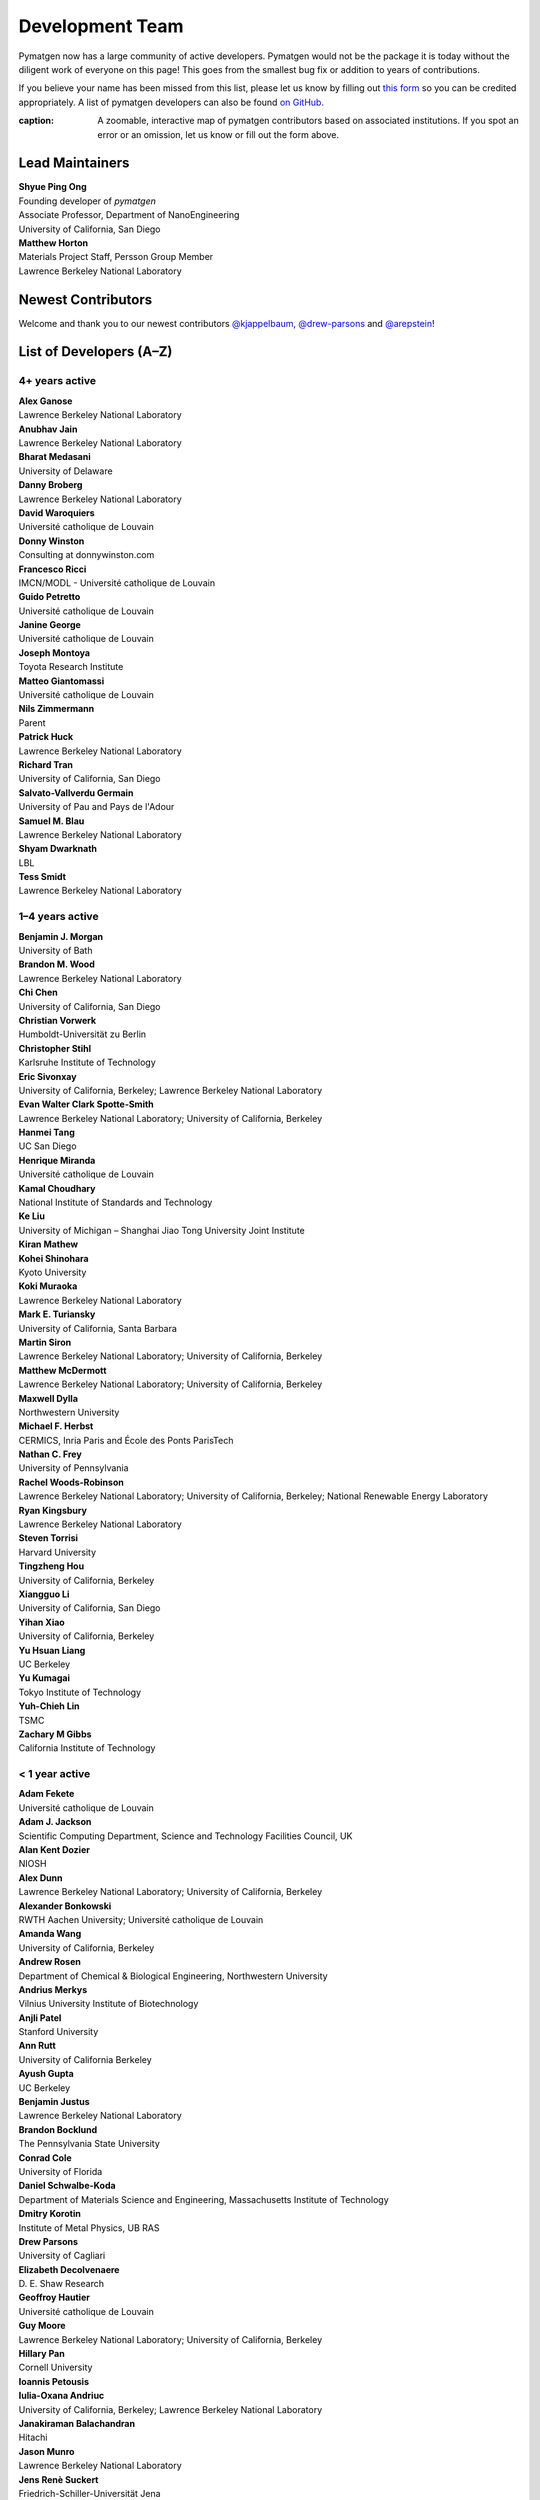 ================
Development Team
================

Pymatgen now has a large community of active developers.
Pymatgen would not be the package it is today without the diligent work
of everyone on this page! This goes from the smallest bug fix or addition
to years of contributions.

If you believe your name has been missed from this list, please let us know
by filling out `this form`_ so you can be credited appropriately.
A list of pymatgen developers can also be found `on GitHub`_.

.. _this form: https://forms.gle/JnisFb38QDR8QTFTA
.. _on GitHub: https://github.com/materialsproject/pymatgen/graphs/contributors

.. raw:: html
   :file: _static/team-map.html

:caption: A zoomable, interactive map of pymatgen contributors based on associated institutions. If you spot an error or an omission, let us know or fill out the form above.

Lead Maintainers
================

| **Shyue Ping Ong** |shyuep| |0000-0001-7777-8871|
| Founding developer of *pymatgen*
| Associate Professor, Department of NanoEngineering
| University of California, San Diego

.. |shyuep| image:: https://cdnjs.cloudflare.com/ajax/libs/octicons/8.5.0/svg/mark-github.svg
   :target: https://github.com/shyuep
   :width: 16
   :height: 16
   :alt: GitHub commits from shyuep

.. |0000-0001-5726-2587| image:: _static/orcid.svg
   :target: https://orcid.org/0000-0001-5726-2587
   :width: 16
   :height: 16
   :alt: ORCID profile for 0000-0001-5726-2587

| **Matthew Horton** |mkhorton| |0000-0001-7777-8871|
| Materials Project Staff, Persson Group Member
| Lawrence Berkeley National Laboratory

.. |mkhorton| image:: https://cdnjs.cloudflare.com/ajax/libs/octicons/8.5.0/svg/mark-github.svg
   :target: https://github.com/mkhorton
   :width: 16
   :height: 16
   :alt: GitHub commits from mkhorton

.. |0000-0001-7777-8871| image:: _static/orcid.svg
   :target: https://orcid.org/0000-0001-7777-8871
   :width: 16
   :height: 16
   :alt: ORCID profile for 0000-0001-7777-8871

Newest Contributors
===================

Welcome and thank you to our newest contributors `@kjappelbaum`_, `@drew-parsons`_ and `@arepstein`_!

.. _@kjappelbaum: https://github.com/kjappelbaum
.. _@drew-parsons: https://github.com/drew-parsons
.. _@arepstein: https://github.com/arepstein


List of Developers (A–Z)
========================

4+ years active
---------------

| **Alex Ganose** |utf| |0000-0002-4486-3321|
| Lawrence Berkeley National Laboratory
.. |utf| image:: https://cdnjs.cloudflare.com/ajax/libs/octicons/8.5.0/svg/mark-github.svg
   :target: https://github.com/materialsproject/pymatgen/pulls?q=is:pr+author:utf
   :width: 16
   :height: 16
   :alt: GitHub profile for utf
.. |0000-0002-4486-3321| image:: _static/orcid.svg
   :target: https://orcid.org/0000-0002-4486-3321
   :width: 16
   :height: 16
   :alt: ORCID profile for 0000-0002-4486-3321

| **Anubhav Jain** |computron| |0000-0001-5893-9967|
| Lawrence Berkeley National Laboratory
.. |computron| image:: https://cdnjs.cloudflare.com/ajax/libs/octicons/8.5.0/svg/mark-github.svg
   :target: https://github.com/materialsproject/pymatgen/pulls?q=is:pr+author:computron
   :width: 16
   :height: 16
   :alt: GitHub profile for computron
.. |0000-0001-5893-9967| image:: _static/orcid.svg
   :target: https://orcid.org/0000-0001-5893-9967
   :width: 16
   :height: 16
   :alt: ORCID profile for 0000-0001-5893-9967

| **Bharat Medasani** |mbkumar| |0000-0002-2073-4162|
| University of Delaware
.. |mbkumar| image:: https://cdnjs.cloudflare.com/ajax/libs/octicons/8.5.0/svg/mark-github.svg
   :target: https://github.com/materialsproject/pymatgen/pulls?q=is:pr+author:mbkumar
   :width: 16
   :height: 16
   :alt: GitHub profile for mbkumar
.. |0000-0002-2073-4162| image:: _static/orcid.svg
   :target: https://orcid.org/0000-0002-2073-4162
   :width: 16
   :height: 16
   :alt: ORCID profile for 0000-0002-2073-4162

| **Danny Broberg** |dbroberg|
| Lawrence Berkeley National Laboratory
.. |dbroberg| image:: https://cdnjs.cloudflare.com/ajax/libs/octicons/8.5.0/svg/mark-github.svg
   :target: https://github.com/materialsproject/pymatgen/pulls?q=is:pr+author:dbroberg
   :width: 16
   :height: 16
   :alt: GitHub profile for dbroberg

| **David Waroquiers** |davidwaroquiers|
| Université catholique de Louvain
.. |davidwaroquiers| image:: https://cdnjs.cloudflare.com/ajax/libs/octicons/8.5.0/svg/mark-github.svg
   :target: https://github.com/materialsproject/pymatgen/pulls?q=is:pr+author:davidwaroquiers
   :width: 16
   :height: 16
   :alt: GitHub profile for davidwaroquiers

| **Donny Winston** |dwinston| |0000-0002-8424-0604|
| Consulting at donnywinston.com
.. |dwinston| image:: https://cdnjs.cloudflare.com/ajax/libs/octicons/8.5.0/svg/mark-github.svg
   :target: https://github.com/materialsproject/pymatgen/pulls?q=is:pr+author:dwinston
   :width: 16
   :height: 16
   :alt: GitHub profile for dwinston
.. |0000-0002-8424-0604| image:: _static/orcid.svg
   :target: https://orcid.org/0000-0002-8424-0604
   :width: 16
   :height: 16
   :alt: ORCID profile for 0000-0002-8424-0604

| **Francesco Ricci** |fraricci| |0000-0002-2677-7227|
| IMCN/MODL - Université catholique de Louvain
.. |fraricci| image:: https://cdnjs.cloudflare.com/ajax/libs/octicons/8.5.0/svg/mark-github.svg
   :target: https://github.com/materialsproject/pymatgen/pulls?q=is:pr+author:fraricci
   :width: 16
   :height: 16
   :alt: GitHub profile for fraricci
.. |0000-0002-2677-7227| image:: _static/orcid.svg
   :target: https://orcid.org/0000-0002-2677-7227
   :width: 16
   :height: 16
   :alt: ORCID profile for 0000-0002-2677-7227

| **Guido Petretto** |gpetretto|
| Université catholique de Louvain
.. |gpetretto| image:: https://cdnjs.cloudflare.com/ajax/libs/octicons/8.5.0/svg/mark-github.svg
   :target: https://github.com/materialsproject/pymatgen/pulls?q=is:pr+author:gpetretto
   :width: 16
   :height: 16
   :alt: GitHub profile for gpetretto

| **Janine George** |JaGeo| |0000-0001-8907-0336|
| Université catholique de Louvain
.. |JaGeo| image:: https://cdnjs.cloudflare.com/ajax/libs/octicons/8.5.0/svg/mark-github.svg
   :target: https://github.com/materialsproject/pymatgen/pulls?q=is:pr+author:JaGeo
   :width: 16
   :height: 16
   :alt: GitHub profile for JaGeo
.. |0000-0001-8907-0336| image:: _static/orcid.svg
   :target: https://orcid.org/0000-0001-8907-0336
   :width: 16
   :height: 16
   :alt: ORCID profile for 0000-0001-8907-0336

| **Joseph Montoya** |montoyjh| |0000-0001-5760-2860|
| Toyota Research Institute
.. |montoyjh| image:: https://cdnjs.cloudflare.com/ajax/libs/octicons/8.5.0/svg/mark-github.svg
   :target: https://github.com/materialsproject/pymatgen/pulls?q=is:pr+author:montoyjh
   :width: 16
   :height: 16
   :alt: GitHub profile for montoyjh
.. |0000-0001-5760-2860| image:: _static/orcid.svg
   :target: https://orcid.org/0000-0001-5760-2860
   :width: 16
   :height: 16
   :alt: ORCID profile for 0000-0001-5760-2860

| **Matteo Giantomassi** |gmatteo|
| Université catholique de Louvain
.. |gmatteo| image:: https://cdnjs.cloudflare.com/ajax/libs/octicons/8.5.0/svg/mark-github.svg
   :target: https://github.com/materialsproject/pymatgen/pulls?q=is:pr+author:gmatteo
   :width: 16
   :height: 16
   :alt: GitHub profile for gmatteo

| **Nils Zimmermann** |nisse3000| |0000-0003-1063-5926|
| Parent
.. |nisse3000| image:: https://cdnjs.cloudflare.com/ajax/libs/octicons/8.5.0/svg/mark-github.svg
   :target: https://github.com/materialsproject/pymatgen/pulls?q=is:pr+author:nisse3000
   :width: 16
   :height: 16
   :alt: GitHub profile for nisse3000
.. |0000-0003-1063-5926| image:: _static/orcid.svg
   :target: https://orcid.org/0000-0003-1063-5926
   :width: 16
   :height: 16
   :alt: ORCID profile for 0000-0003-1063-5926

| **Patrick Huck** |tschaume|
| Lawrence Berkeley National Laboratory
.. |tschaume| image:: https://cdnjs.cloudflare.com/ajax/libs/octicons/8.5.0/svg/mark-github.svg
   :target: https://github.com/materialsproject/pymatgen/pulls?q=is:pr+author:tschaume
   :width: 16
   :height: 16
   :alt: GitHub profile for tschaume

| **Richard Tran** |richardtran415|
| University of California, San Diego
.. |richardtran415| image:: https://cdnjs.cloudflare.com/ajax/libs/octicons/8.5.0/svg/mark-github.svg
   :target: https://github.com/materialsproject/pymatgen/pulls?q=is:pr+author:richardtran415
   :width: 16
   :height: 16
   :alt: GitHub profile for richardtran415

| **Salvato-Vallverdu Germain** |gVallverdu| |0000-0003-1116-8776|
| University of Pau and Pays de l'Adour
.. |gVallverdu| image:: https://cdnjs.cloudflare.com/ajax/libs/octicons/8.5.0/svg/mark-github.svg
   :target: https://github.com/materialsproject/pymatgen/pulls?q=is:pr+author:gVallverdu
   :width: 16
   :height: 16
   :alt: GitHub profile for gVallverdu
.. |0000-0003-1116-8776| image:: _static/orcid.svg
   :target: https://orcid.org/0000-0003-1116-8776
   :width: 16
   :height: 16
   :alt: ORCID profile for 0000-0003-1116-8776

| **Samuel M. Blau** |samblau| |0000-0003-3132-3032|
| Lawrence Berkeley National Laboratory
.. |samblau| image:: https://cdnjs.cloudflare.com/ajax/libs/octicons/8.5.0/svg/mark-github.svg
   :target: https://github.com/materialsproject/pymatgen/pulls?q=is:pr+author:samblau
   :width: 16
   :height: 16
   :alt: GitHub profile for samblau
.. |0000-0003-3132-3032| image:: _static/orcid.svg
   :target: https://orcid.org/0000-0003-3132-3032
   :width: 16
   :height: 16
   :alt: ORCID profile for 0000-0003-3132-3032

| **Shyam Dwarknath** |shyamd| |0000-0003-0289-2607|
| LBL
.. |shyamd| image:: https://cdnjs.cloudflare.com/ajax/libs/octicons/8.5.0/svg/mark-github.svg
   :target: https://github.com/materialsproject/pymatgen/pulls?q=is:pr+author:shyamd
   :width: 16
   :height: 16
   :alt: GitHub profile for shyamd
.. |0000-0003-0289-2607| image:: _static/orcid.svg
   :target: https://orcid.org/0000-0003-0289-2607
   :width: 16
   :height: 16
   :alt: ORCID profile for 0000-0003-0289-2607

| **Tess Smidt** |blondegeek| |0000-0001-5581-5344|
| Lawrence Berkeley National Laboratory
.. |blondegeek| image:: https://cdnjs.cloudflare.com/ajax/libs/octicons/8.5.0/svg/mark-github.svg
   :target: https://github.com/materialsproject/pymatgen/pulls?q=is:pr+author:blondegeek
   :width: 16
   :height: 16
   :alt: GitHub profile for blondegeek
.. |0000-0001-5581-5344| image:: _static/orcid.svg
   :target: https://orcid.org/0000-0001-5581-5344
   :width: 16
   :height: 16
   :alt: ORCID profile for 0000-0001-5581-5344



1–4 years active
----------------

| **Benjamin J. Morgan** |bjmorgan| |0000-0002-3056-8233|
| University of Bath
.. |bjmorgan| image:: https://cdnjs.cloudflare.com/ajax/libs/octicons/8.5.0/svg/mark-github.svg
   :target: https://github.com/materialsproject/pymatgen/pulls?q=is:pr+author:bjmorgan
   :width: 16
   :height: 16
   :alt: GitHub profile for bjmorgan
.. |0000-0002-3056-8233| image:: _static/orcid.svg
   :target: https://orcid.org/0000-0002-3056-8233
   :width: 16
   :height: 16
   :alt: ORCID profile for 0000-0002-3056-8233

| **Brandon M. Wood** |wood-b| |0000-0002-7251-337X|
| Lawrence Berkeley National Laboratory
.. |wood-b| image:: https://cdnjs.cloudflare.com/ajax/libs/octicons/8.5.0/svg/mark-github.svg
   :target: https://github.com/materialsproject/pymatgen/pulls?q=is:pr+author:wood-b
   :width: 16
   :height: 16
   :alt: GitHub profile for wood-b
.. |0000-0002-7251-337X| image:: _static/orcid.svg
   :target: https://orcid.org/0000-0002-7251-337X
   :width: 16
   :height: 16
   :alt: ORCID profile for 0000-0002-7251-337X

| **Chi Chen** |chc273|
| University of California, San Diego
.. |chc273| image:: https://cdnjs.cloudflare.com/ajax/libs/octicons/8.5.0/svg/mark-github.svg
   :target: https://github.com/materialsproject/pymatgen/pulls?q=is:pr+author:chc273
   :width: 16
   :height: 16
   :alt: GitHub profile for chc273

| **Christian Vorwerk** |vorwerkc| |0000-0002-2516-9553|
| Humboldt-Universität zu Berlin
.. |vorwerkc| image:: https://cdnjs.cloudflare.com/ajax/libs/octicons/8.5.0/svg/mark-github.svg
   :target: https://github.com/materialsproject/pymatgen/pulls?q=is:pr+author:vorwerkc
   :width: 16
   :height: 16
   :alt: GitHub profile for vorwerkc
.. |0000-0002-2516-9553| image:: _static/orcid.svg
   :target: https://orcid.org/0000-0002-2516-9553
   :width: 16
   :height: 16
   :alt: ORCID profile for 0000-0002-2516-9553

| **Christopher Stihl** |stichri|
| Karlsruhe Institute of Technology
.. |stichri| image:: https://cdnjs.cloudflare.com/ajax/libs/octicons/8.5.0/svg/mark-github.svg
   :target: https://github.com/materialsproject/pymatgen/pulls?q=is:pr+author:stichri
   :width: 16
   :height: 16
   :alt: GitHub profile for stichri

| **Eric Sivonxay** |sivonxay|
| University of California, Berkeley; Lawrence Berkeley National Laboratory
.. |sivonxay| image:: https://cdnjs.cloudflare.com/ajax/libs/octicons/8.5.0/svg/mark-github.svg
   :target: https://github.com/materialsproject/pymatgen/pulls?q=is:pr+author:sivonxay
   :width: 16
   :height: 16
   :alt: GitHub profile for sivonxay

| **Evan Walter Clark Spotte-Smith** |espottesmith| |0000-0003-1554-197X|
| Lawrence Berkeley National Laboratory; University of California, Berkeley
.. |espottesmith| image:: https://cdnjs.cloudflare.com/ajax/libs/octicons/8.5.0/svg/mark-github.svg
   :target: https://github.com/materialsproject/pymatgen/pulls?q=is:pr+author:espottesmith
   :width: 16
   :height: 16
   :alt: GitHub profile for espottesmith
.. |0000-0003-1554-197X| image:: _static/orcid.svg
   :target: https://orcid.org/0000-0003-1554-197X
   :width: 16
   :height: 16
   :alt: ORCID profile for 0000-0003-1554-197X

| **Hanmei Tang** |HanmeiTang| |0000-0003-2659-7768|
| UC San Diego
.. |HanmeiTang| image:: https://cdnjs.cloudflare.com/ajax/libs/octicons/8.5.0/svg/mark-github.svg
   :target: https://github.com/materialsproject/pymatgen/pulls?q=is:pr+author:HanmeiTang
   :width: 16
   :height: 16
   :alt: GitHub profile for HanmeiTang
.. |0000-0003-2659-7768| image:: _static/orcid.svg
   :target: https://orcid.org/0000-0003-2659-7768
   :width: 16
   :height: 16
   :alt: ORCID profile for 0000-0003-2659-7768

| **Henrique Miranda** |henriquemiranda| |0000-0002-2843-0876|
| Université catholique de Louvain
.. |henriquemiranda| image:: https://cdnjs.cloudflare.com/ajax/libs/octicons/8.5.0/svg/mark-github.svg
   :target: https://github.com/materialsproject/pymatgen/pulls?q=is:pr+author:henriquemiranda
   :width: 16
   :height: 16
   :alt: GitHub profile for henriquemiranda
.. |0000-0002-2843-0876| image:: _static/orcid.svg
   :target: https://orcid.org/0000-0002-2843-0876
   :width: 16
   :height: 16
   :alt: ORCID profile for 0000-0002-2843-0876

| **Kamal Choudhary** |knc6| |0000-0001-9737-8074|
| National Institute of Standards and Technology
.. |knc6| image:: https://cdnjs.cloudflare.com/ajax/libs/octicons/8.5.0/svg/mark-github.svg
   :target: https://github.com/materialsproject/pymatgen/pulls?q=is:pr+author:knc6
   :width: 16
   :height: 16
   :alt: GitHub profile for knc6
.. |0000-0001-9737-8074| image:: _static/orcid.svg
   :target: https://orcid.org/0000-0001-9737-8074
   :width: 16
   :height: 16
   :alt: ORCID profile for 0000-0001-9737-8074

| **Ke Liu** |specter119| |0000-0003-3604-1026|
| University of Michigan – Shanghai Jiao Tong University Joint Institute
.. |specter119| image:: https://cdnjs.cloudflare.com/ajax/libs/octicons/8.5.0/svg/mark-github.svg
   :target: https://github.com/materialsproject/pymatgen/pulls?q=is:pr+author:specter119
   :width: 16
   :height: 16
   :alt: GitHub profile for specter119
.. |0000-0003-3604-1026| image:: _static/orcid.svg
   :target: https://orcid.org/0000-0003-3604-1026
   :width: 16
   :height: 16
   :alt: ORCID profile for 0000-0003-3604-1026

| **Kiran Mathew** |matk86|
.. |matk86| image:: https://cdnjs.cloudflare.com/ajax/libs/octicons/8.5.0/svg/mark-github.svg
   :target: https://github.com/materialsproject/pymatgen/pulls?q=is:pr+author:matk86
   :width: 16
   :height: 16
   :alt: GitHub profile for matk86

| **Kohei Shinohara** |lan496|
| Kyoto University
.. |lan496| image:: https://cdnjs.cloudflare.com/ajax/libs/octicons/8.5.0/svg/mark-github.svg
   :target: https://github.com/materialsproject/pymatgen/pulls?q=is:pr+author:lan496
   :width: 16
   :height: 16
   :alt: GitHub profile for lan496

| **Koki Muraoka** |kmu| |0000-0003-1830-7978|
| Lawrence Berkeley National Laboratory
.. |kmu| image:: https://cdnjs.cloudflare.com/ajax/libs/octicons/8.5.0/svg/mark-github.svg
   :target: https://github.com/materialsproject/pymatgen/pulls?q=is:pr+author:kmu
   :width: 16
   :height: 16
   :alt: GitHub profile for kmu
.. |0000-0003-1830-7978| image:: _static/orcid.svg
   :target: https://orcid.org/0000-0003-1830-7978
   :width: 16
   :height: 16
   :alt: ORCID profile for 0000-0003-1830-7978

| **Mark E. Turiansky** |mturiansky| |0000-0002-9154-3582|
| University of California, Santa Barbara
.. |mturiansky| image:: https://cdnjs.cloudflare.com/ajax/libs/octicons/8.5.0/svg/mark-github.svg
   :target: https://github.com/materialsproject/pymatgen/pulls?q=is:pr+author:mturiansky
   :width: 16
   :height: 16
   :alt: GitHub profile for mturiansky
.. |0000-0002-9154-3582| image:: _static/orcid.svg
   :target: https://orcid.org/0000-0002-9154-3582
   :width: 16
   :height: 16
   :alt: ORCID profile for 0000-0002-9154-3582

| **Martin Siron** |mhsiron| |0000-0002-4562-7814|
| Lawrence Berkeley National Laboratory; University of California, Berkeley
.. |mhsiron| image:: https://cdnjs.cloudflare.com/ajax/libs/octicons/8.5.0/svg/mark-github.svg
   :target: https://github.com/materialsproject/pymatgen/pulls?q=is:pr+author:mhsiron
   :width: 16
   :height: 16
   :alt: GitHub profile for mhsiron
.. |0000-0002-4562-7814| image:: _static/orcid.svg
   :target: https://orcid.org/0000-0002-4562-7814
   :width: 16
   :height: 16
   :alt: ORCID profile for 0000-0002-4562-7814

| **Matthew McDermott** |mattmcdermott|
| Lawrence Berkeley National Laboratory; University of California, Berkeley
.. |mattmcdermott| image:: https://cdnjs.cloudflare.com/ajax/libs/octicons/8.5.0/svg/mark-github.svg
   :target: https://github.com/materialsproject/pymatgen/pulls?q=is:pr+author:mattmcdermott
   :width: 16
   :height: 16
   :alt: GitHub profile for mattmcdermott

| **Maxwell Dylla** |dyllamt|
| Northwestern University
.. |dyllamt| image:: https://cdnjs.cloudflare.com/ajax/libs/octicons/8.5.0/svg/mark-github.svg
   :target: https://github.com/materialsproject/pymatgen/pulls?q=is:pr+author:dyllamt
   :width: 16
   :height: 16
   :alt: GitHub profile for dyllamt

| **Michael F. Herbst** |mfherbst| |0000-0003-0378-7921|
| CERMICS, Inria Paris and École des Ponts ParisTech
.. |mfherbst| image:: https://cdnjs.cloudflare.com/ajax/libs/octicons/8.5.0/svg/mark-github.svg
   :target: https://github.com/materialsproject/pymatgen/pulls?q=is:pr+author:mfherbst
   :width: 16
   :height: 16
   :alt: GitHub profile for mfherbst
.. |0000-0003-0378-7921| image:: _static/orcid.svg
   :target: https://orcid.org/0000-0003-0378-7921
   :width: 16
   :height: 16
   :alt: ORCID profile for 0000-0003-0378-7921

| **Nathan C. Frey** |ncfrey| |0000-0001-5291-6131|
| University of Pennsylvania
.. |ncfrey| image:: https://cdnjs.cloudflare.com/ajax/libs/octicons/8.5.0/svg/mark-github.svg
   :target: https://github.com/materialsproject/pymatgen/pulls?q=is:pr+author:ncfrey
   :width: 16
   :height: 16
   :alt: GitHub profile for ncfrey
.. |0000-0001-5291-6131| image:: _static/orcid.svg
   :target: https://orcid.org/0000-0001-5291-6131
   :width: 16
   :height: 16
   :alt: ORCID profile for 0000-0001-5291-6131

| **Rachel Woods-Robinson** |rwoodsrobinson| |0000-0001-5009-9510|
| Lawrence Berkeley National Laboratory; University of California, Berkeley; National Renewable Energy Laboratory
.. |rwoodsrobinson| image:: https://cdnjs.cloudflare.com/ajax/libs/octicons/8.5.0/svg/mark-github.svg
   :target: https://github.com/materialsproject/pymatgen/pulls?q=is:pr+author:rwoodsrobinson
   :width: 16
   :height: 16
   :alt: GitHub profile for rwoodsrobinson
.. |0000-0001-5009-9510| image:: _static/orcid.svg
   :target: https://orcid.org/0000-0001-5009-9510
   :width: 16
   :height: 16
   :alt: ORCID profile for 0000-0001-5009-9510

| **Ryan Kingsbury** |rkingsbury| |0000-0002-7168-3967|
| Lawrence Berkeley National Laboratory
.. |rkingsbury| image:: https://cdnjs.cloudflare.com/ajax/libs/octicons/8.5.0/svg/mark-github.svg
   :target: https://github.com/materialsproject/pymatgen/pulls?q=is:pr+author:rkingsbury
   :width: 16
   :height: 16
   :alt: GitHub profile for rkingsbury
.. |0000-0002-7168-3967| image:: _static/orcid.svg
   :target: https://orcid.org/0000-0002-7168-3967
   :width: 16
   :height: 16
   :alt: ORCID profile for 0000-0002-7168-3967

| **Steven Torrisi** |stevetorr| |0000-0002-4283-8077|
| Harvard University
.. |stevetorr| image:: https://cdnjs.cloudflare.com/ajax/libs/octicons/8.5.0/svg/mark-github.svg
   :target: https://github.com/materialsproject/pymatgen/pulls?q=is:pr+author:stevetorr
   :width: 16
   :height: 16
   :alt: GitHub profile for stevetorr
.. |0000-0002-4283-8077| image:: _static/orcid.svg
   :target: https://orcid.org/0000-0002-4283-8077
   :width: 16
   :height: 16
   :alt: ORCID profile for 0000-0002-4283-8077

| **Tingzheng Hou** |htz1992213| |0000-0002-7163-2561|
| University of California, Berkeley
.. |htz1992213| image:: https://cdnjs.cloudflare.com/ajax/libs/octicons/8.5.0/svg/mark-github.svg
   :target: https://github.com/materialsproject/pymatgen/pulls?q=is:pr+author:htz1992213
   :width: 16
   :height: 16
   :alt: GitHub profile for htz1992213
.. |0000-0002-7163-2561| image:: _static/orcid.svg
   :target: https://orcid.org/0000-0002-7163-2561
   :width: 16
   :height: 16
   :alt: ORCID profile for 0000-0002-7163-2561

| **Xiangguo Li** |ucsdlxg| |0000-0002-2062-3809|
| University of California, San Diego
.. |ucsdlxg| image:: https://cdnjs.cloudflare.com/ajax/libs/octicons/8.5.0/svg/mark-github.svg
   :target: https://github.com/materialsproject/pymatgen/pulls?q=is:pr+author:ucsdlxg
   :width: 16
   :height: 16
   :alt: GitHub profile for ucsdlxg
.. |0000-0002-2062-3809| image:: _static/orcid.svg
   :target: https://orcid.org/0000-0002-2062-3809
   :width: 16
   :height: 16
   :alt: ORCID profile for 0000-0002-2062-3809

| **Yihan Xiao** |yihanxiao92| |0000-0002-4409-6898|
| University of California, Berkeley
.. |yihanxiao92| image:: https://cdnjs.cloudflare.com/ajax/libs/octicons/8.5.0/svg/mark-github.svg
   :target: https://github.com/materialsproject/pymatgen/pulls?q=is:pr+author:yihanxiao92
   :width: 16
   :height: 16
   :alt: GitHub profile for yihanxiao92
.. |0000-0002-4409-6898| image:: _static/orcid.svg
   :target: https://orcid.org/0000-0002-4409-6898
   :width: 16
   :height: 16
   :alt: ORCID profile for 0000-0002-4409-6898

| **Yu Hsuan Liang** |welltemperedpaprika|
| UC Berkeley
.. |welltemperedpaprika| image:: https://cdnjs.cloudflare.com/ajax/libs/octicons/8.5.0/svg/mark-github.svg
   :target: https://github.com/materialsproject/pymatgen/pulls?q=is:pr+author:welltemperedpaprika
   :width: 16
   :height: 16
   :alt: GitHub profile for welltemperedpaprika

| **Yu Kumagai** |yuuukuma| |0000-0003-0489-8148|
| Tokyo Institute of Technology
.. |yuuukuma| image:: https://cdnjs.cloudflare.com/ajax/libs/octicons/8.5.0/svg/mark-github.svg
   :target: https://github.com/materialsproject/pymatgen/pulls?q=is:pr+author:yuuukuma
   :width: 16
   :height: 16
   :alt: GitHub profile for yuuukuma
.. |0000-0003-0489-8148| image:: _static/orcid.svg
   :target: https://orcid.org/0000-0003-0489-8148
   :width: 16
   :height: 16
   :alt: ORCID profile for 0000-0003-0489-8148

| **Yuh-Chieh Lin** |random-var-x|
| TSMC
.. |random-var-x| image:: https://cdnjs.cloudflare.com/ajax/libs/octicons/8.5.0/svg/mark-github.svg
   :target: https://github.com/materialsproject/pymatgen/pulls?q=is:pr+author:random-var-x
   :width: 16
   :height: 16
   :alt: GitHub profile for random-var-x

| **Zachary M Gibbs** |zacharygibbs|
| California Institute of Technology
.. |zacharygibbs| image:: https://cdnjs.cloudflare.com/ajax/libs/octicons/8.5.0/svg/mark-github.svg
   :target: https://github.com/materialsproject/pymatgen/pulls?q=is:pr+author:zacharygibbs
   :width: 16
   :height: 16
   :alt: GitHub profile for zacharygibbs

< 1 year active
---------------

| **Adam Fekete** |fekad|
| Université catholique de Louvain
.. |fekad| image:: https://cdnjs.cloudflare.com/ajax/libs/octicons/8.5.0/svg/mark-github.svg
   :target: https://github.com/materialsproject/pymatgen/pulls?q=is:pr+author:fekad
   :width: 16
   :height: 16
   :alt: GitHub profile for fekad

| **Adam J. Jackson** |ajjackson| |0000-0001-5272-6530|
| Scientific Computing Department, Science and Technology Facilities Council, UK
.. |ajjackson| image:: https://cdnjs.cloudflare.com/ajax/libs/octicons/8.5.0/svg/mark-github.svg
   :target: https://github.com/materialsproject/pymatgen/pulls?q=is:pr+author:ajjackson
   :width: 16
   :height: 16
   :alt: GitHub profile for ajjackson
.. |0000-0001-5272-6530| image:: _static/orcid.svg
   :target: https://orcid.org/0000-0001-5272-6530
   :width: 16
   :height: 16
   :alt: ORCID profile for 0000-0001-5272-6530

| **Alan Kent Dozier** |adozier|
| NIOSH
.. |adozier| image:: https://cdnjs.cloudflare.com/ajax/libs/octicons/8.5.0/svg/mark-github.svg
   :target: https://github.com/materialsproject/pymatgen/pulls?q=is:pr+author:adozier
   :width: 16
   :height: 16
   :alt: GitHub profile for adozier

| **Alex Dunn** |ardunn| |0000-0002-8567-1879|
| Lawrence Berkeley National Laboratory; University of California, Berkeley
.. |ardunn| image:: https://cdnjs.cloudflare.com/ajax/libs/octicons/8.5.0/svg/mark-github.svg
   :target: https://github.com/materialsproject/pymatgen/pulls?q=is:pr+author:ardunn
   :width: 16
   :height: 16
   :alt: GitHub profile for ardunn
.. |0000-0002-8567-1879| image:: _static/orcid.svg
   :target: https://orcid.org/0000-0002-8567-1879
   :width: 16
   :height: 16
   :alt: ORCID profile for 0000-0002-8567-1879

| **Alexander Bonkowski** |ab5424| |0000-0002-0525-4742|
| RWTH Aachen University; Université catholique de Louvain
.. |ab5424| image:: https://cdnjs.cloudflare.com/ajax/libs/octicons/8.5.0/svg/mark-github.svg
   :target: https://github.com/materialsproject/pymatgen/pulls?q=is:pr+author:ab5424
   :width: 16
   :height: 16
   :alt: GitHub profile for ab5424
.. |0000-0002-0525-4742| image:: _static/orcid.svg
   :target: https://orcid.org/0000-0002-0525-4742
   :width: 16
   :height: 16
   :alt: ORCID profile for 0000-0002-0525-4742

| **Amanda Wang** |awvio|
| University of California, Berkeley
.. |awvio| image:: https://cdnjs.cloudflare.com/ajax/libs/octicons/8.5.0/svg/mark-github.svg
   :target: https://github.com/materialsproject/pymatgen/pulls?q=is:pr+author:awvio
   :width: 16
   :height: 16
   :alt: GitHub profile for awvio

| **Andrew Rosen** |arosen93| |0000-0002-0141-7006|
| Department of Chemical & Biological Engineering, Northwestern University
.. |arosen93| image:: https://cdnjs.cloudflare.com/ajax/libs/octicons/8.5.0/svg/mark-github.svg
   :target: https://github.com/materialsproject/pymatgen/pulls?q=is:pr+author:arosen93
   :width: 16
   :height: 16
   :alt: GitHub profile for arosen93
.. |0000-0002-0141-7006| image:: _static/orcid.svg
   :target: https://orcid.org/0000-0002-0141-7006
   :width: 16
   :height: 16
   :alt: ORCID profile for 0000-0002-0141-7006

| **Andrius Merkys** |merkys| |0000-0002-7731-6236|
| Vilnius University Institute of Biotechnology
.. |merkys| image:: https://cdnjs.cloudflare.com/ajax/libs/octicons/8.5.0/svg/mark-github.svg
   :target: https://github.com/materialsproject/pymatgen/pulls?q=is:pr+author:merkys
   :width: 16
   :height: 16
   :alt: GitHub profile for merkys
.. |0000-0002-7731-6236| image:: _static/orcid.svg
   :target: https://orcid.org/0000-0002-7731-6236
   :width: 16
   :height: 16
   :alt: ORCID profile for 0000-0002-7731-6236

| **Anjli Patel** |anjlip| |0000-0002-0590-7619|
| Stanford University
.. |anjlip| image:: https://cdnjs.cloudflare.com/ajax/libs/octicons/8.5.0/svg/mark-github.svg
   :target: https://github.com/materialsproject/pymatgen/pulls?q=is:pr+author:anjlip
   :width: 16
   :height: 16
   :alt: GitHub profile for anjlip
.. |0000-0002-0590-7619| image:: _static/orcid.svg
   :target: https://orcid.org/0000-0002-0590-7619
   :width: 16
   :height: 16
   :alt: ORCID profile for 0000-0002-0590-7619

| **Ann Rutt** |acrutt| |0000-0001-6534-454X|
| University of California Berkeley
.. |acrutt| image:: https://cdnjs.cloudflare.com/ajax/libs/octicons/8.5.0/svg/mark-github.svg
   :target: https://github.com/materialsproject/pymatgen/pulls?q=is:pr+author:acrutt
   :width: 16
   :height: 16
   :alt: GitHub profile for acrutt
.. |0000-0001-6534-454X| image:: _static/orcid.svg
   :target: https://orcid.org/0000-0001-6534-454X
   :width: 16
   :height: 16
   :alt: ORCID profile for 0000-0001-6534-454X

| **Ayush Gupta** |ayushsgupta|
| UC Berkeley
.. |ayushsgupta| image:: https://cdnjs.cloudflare.com/ajax/libs/octicons/8.5.0/svg/mark-github.svg
   :target: https://github.com/materialsproject/pymatgen/pulls?q=is:pr+author:ayushsgupta
   :width: 16
   :height: 16
   :alt: GitHub profile for ayushsgupta

| **Benjamin Justus** |bwjustus|
| Lawrence Berkeley National Laboratory
.. |bwjustus| image:: https://cdnjs.cloudflare.com/ajax/libs/octicons/8.5.0/svg/mark-github.svg
   :target: https://github.com/materialsproject/pymatgen/pulls?q=is:pr+author:bwjustus
   :width: 16
   :height: 16
   :alt: GitHub profile for bwjustus

| **Brandon Bocklund** |bocklund| |0000-0002-3264-8413|
| The Pennsylvania State University
.. |bocklund| image:: https://cdnjs.cloudflare.com/ajax/libs/octicons/8.5.0/svg/mark-github.svg
   :target: https://github.com/materialsproject/pymatgen/pulls?q=is:pr+author:bocklund
   :width: 16
   :height: 16
   :alt: GitHub profile for bocklund
.. |0000-0002-3264-8413| image:: _static/orcid.svg
   :target: https://orcid.org/0000-0002-3264-8413
   :width: 16
   :height: 16
   :alt: ORCID profile for 0000-0002-3264-8413

| **Conrad Cole** |darnoceloc|
| University of Florida
.. |darnoceloc| image:: https://cdnjs.cloudflare.com/ajax/libs/octicons/8.5.0/svg/mark-github.svg
   :target: https://github.com/materialsproject/pymatgen/pulls?q=is:pr+author:darnoceloc
   :width: 16
   :height: 16
   :alt: GitHub profile for darnoceloc

| **Daniel Schwalbe-Koda** |dskoda| |0000-0001-9176-0854|
| Department of Materials Science and Engineering, Massachusetts Institute of Technology
.. |dskoda| image:: https://cdnjs.cloudflare.com/ajax/libs/octicons/8.5.0/svg/mark-github.svg
   :target: https://github.com/materialsproject/pymatgen/pulls?q=is:pr+author:dskoda
   :width: 16
   :height: 16
   :alt: GitHub profile for dskoda
.. |0000-0001-9176-0854| image:: _static/orcid.svg
   :target: https://orcid.org/0000-0001-9176-0854
   :width: 16
   :height: 16
   :alt: ORCID profile for 0000-0001-9176-0854

| **Dmitry Korotin** |dkorotin| |0000-0002-4070-2045|
| Institute of Metal Physics, UB RAS
.. |dkorotin| image:: https://cdnjs.cloudflare.com/ajax/libs/octicons/8.5.0/svg/mark-github.svg
   :target: https://github.com/materialsproject/pymatgen/pulls?q=is:pr+author:dkorotin
   :width: 16
   :height: 16
   :alt: GitHub profile for dkorotin
.. |0000-0002-4070-2045| image:: _static/orcid.svg
   :target: https://orcid.org/0000-0002-4070-2045
   :width: 16
   :height: 16
   :alt: ORCID profile for 0000-0002-4070-2045

| **Drew Parsons** |drew-parsons| |0000-0002-3956-6031|
| University of Cagliari
.. |drew-parsons| image:: https://cdnjs.cloudflare.com/ajax/libs/octicons/8.5.0/svg/mark-github.svg
   :target: https://github.com/materialsproject/pymatgen/pulls?q=is:pr+author:drew-parsons
   :width: 16
   :height: 16
   :alt: GitHub profile for drew-parsons
.. |0000-0002-3956-6031| image:: _static/orcid.svg
   :target: https://orcid.org/0000-0002-3956-6031
   :width: 16
   :height: 16
   :alt: ORCID profile for 0000-0002-3956-6031

| **Elizabeth Decolvenaere** |tallakahath| |0000-0002-6350-3559|
| D. E. Shaw Research
.. |tallakahath| image:: https://cdnjs.cloudflare.com/ajax/libs/octicons/8.5.0/svg/mark-github.svg
   :target: https://github.com/materialsproject/pymatgen/pulls?q=is:pr+author:tallakahath
   :width: 16
   :height: 16
   :alt: GitHub profile for tallakahath
.. |0000-0002-6350-3559| image:: _static/orcid.svg
   :target: https://orcid.org/0000-0002-6350-3559
   :width: 16
   :height: 16
   :alt: ORCID profile for 0000-0002-6350-3559

| **Geoffroy Hautier** |hautierg| |0000-0003-1754-2220|
| Université catholique de Louvain
.. |hautierg| image:: https://cdnjs.cloudflare.com/ajax/libs/octicons/8.5.0/svg/mark-github.svg
   :target: https://github.com/materialsproject/pymatgen/pulls?q=is:pr+author:hautierg
   :width: 16
   :height: 16
   :alt: GitHub profile for hautierg
.. |0000-0003-1754-2220| image:: _static/orcid.svg
   :target: https://orcid.org/0000-0003-1754-2220
   :width: 16
   :height: 16
   :alt: ORCID profile for 0000-0003-1754-2220

| **Guy Moore** |guymoore13|
| Lawrence Berkeley National Laboratory; University of California, Berkeley
.. |guymoore13| image:: https://cdnjs.cloudflare.com/ajax/libs/octicons/8.5.0/svg/mark-github.svg
   :target: https://github.com/materialsproject/pymatgen/pulls?q=is:pr+author:guymoore13
   :width: 16
   :height: 16
   :alt: GitHub profile for guymoore13

| **Hillary Pan** |hillarypan| |0000-0002-4073-2180|
| Cornell University
.. |hillarypan| image:: https://cdnjs.cloudflare.com/ajax/libs/octicons/8.5.0/svg/mark-github.svg
   :target: https://github.com/materialsproject/pymatgen/pulls?q=is:pr+author:hillarypan
   :width: 16
   :height: 16
   :alt: GitHub profile for hillarypan
.. |0000-0002-4073-2180| image:: _static/orcid.svg
   :target: https://orcid.org/0000-0002-4073-2180
   :width: 16
   :height: 16
   :alt: ORCID profile for 0000-0002-4073-2180

| **Ioannis Petousis** |petousis|
.. |petousis| image:: https://cdnjs.cloudflare.com/ajax/libs/octicons/8.5.0/svg/mark-github.svg
   :target: https://github.com/materialsproject/pymatgen/pulls?q=is:pr+author:petousis
   :width: 16
   :height: 16
   :alt: GitHub profile for petousis

| **Iulia-Oxana Andriuc** |oxana-a|
| University of California, Berkeley; Lawrence Berkeley National Laboratory
.. |oxana-a| image:: https://cdnjs.cloudflare.com/ajax/libs/octicons/8.5.0/svg/mark-github.svg
   :target: https://github.com/materialsproject/pymatgen/pulls?q=is:pr+author:oxana-a
   :width: 16
   :height: 16
   :alt: GitHub profile for oxana-a

| **Janakiraman Balachandran** |rambalachandran|
| Hitachi
.. |rambalachandran| image:: https://cdnjs.cloudflare.com/ajax/libs/octicons/8.5.0/svg/mark-github.svg
   :target: https://github.com/materialsproject/pymatgen/pulls?q=is:pr+author:rambalachandran
   :width: 16
   :height: 16
   :alt: GitHub profile for rambalachandran

| **Jason Munro** |munrojm|
| Lawrence Berkeley National Laboratory
.. |munrojm| image:: https://cdnjs.cloudflare.com/ajax/libs/octicons/8.5.0/svg/mark-github.svg
   :target: https://github.com/materialsproject/pymatgen/pulls?q=is:pr+author:munrojm
   :width: 16
   :height: 16
   :alt: GitHub profile for munrojm

| **Jens Renè Suckert** |JRSuckert|
| Friedrich-Schiller-Universität Jena
.. |JRSuckert| image:: https://cdnjs.cloudflare.com/ajax/libs/octicons/8.5.0/svg/mark-github.svg
   :target: https://github.com/materialsproject/pymatgen/pulls?q=is:pr+author:JRSuckert
   :width: 16
   :height: 16
   :alt: GitHub profile for JRSuckert

| **Kevin Maik Jablonka** |kjappelbaum| |0000-0003-4894-4660|
| École Polytechnique Fédérale de Lausanne
.. |kjappelbaum| image:: https://cdnjs.cloudflare.com/ajax/libs/octicons/8.5.0/svg/mark-github.svg
   :target: https://github.com/materialsproject/pymatgen/pulls?q=is:pr+author:kjappelbaum
   :width: 16
   :height: 16
   :alt: GitHub profile for kjappelbaum
.. |0000-0003-4894-4660| image:: _static/orcid.svg
   :target: https://orcid.org/0000-0003-4894-4660
   :width: 16
   :height: 16
   :alt: ORCID profile for 0000-0003-4894-4660

| **Kevin Waters** |kwaters4|
| Michigan Technological University
.. |kwaters4| image:: https://cdnjs.cloudflare.com/ajax/libs/octicons/8.5.0/svg/mark-github.svg
   :target: https://github.com/materialsproject/pymatgen/pulls?q=is:pr+author:kwaters4
   :width: 16
   :height: 16
   :alt: GitHub profile for kwaters4

| **Kristjan Eimre** |eimrek| |0000-0002-3444-3286|
| Swiss Federal Laboratories for Materials Science and Technology
.. |eimrek| image:: https://cdnjs.cloudflare.com/ajax/libs/octicons/8.5.0/svg/mark-github.svg
   :target: https://github.com/materialsproject/pymatgen/pulls?q=is:pr+author:eimrek
   :width: 16
   :height: 16
   :alt: GitHub profile for eimrek
.. |0000-0002-3444-3286| image:: _static/orcid.svg
   :target: https://orcid.org/0000-0002-3444-3286
   :width: 16
   :height: 16
   :alt: ORCID profile for 0000-0002-3444-3286

| **Linda Hung** |LindaHung-TRI| |0000-0002-1578-6152|
| Toyota Research Institute
.. |LindaHung-TRI| image:: https://cdnjs.cloudflare.com/ajax/libs/octicons/8.5.0/svg/mark-github.svg
   :target: https://github.com/materialsproject/pymatgen/pulls?q=is:pr+author:LindaHung-TRI
   :width: 16
   :height: 16
   :alt: GitHub profile for LindaHung-TRI
.. |0000-0002-1578-6152| image:: _static/orcid.svg
   :target: https://orcid.org/0000-0002-1578-6152
   :width: 16
   :height: 16
   :alt: ORCID profile for 0000-0002-1578-6152

| **Luis Barroso-Luque** |lbluque|
| University of California, Berkeley
.. |lbluque| image:: https://cdnjs.cloudflare.com/ajax/libs/octicons/8.5.0/svg/mark-github.svg
   :target: https://github.com/materialsproject/pymatgen/pulls?q=is:pr+author:lbluque
   :width: 16
   :height: 16
   :alt: GitHub profile for lbluque

| **Michael Humbert** |mike5603| |0000-0003-1966-6382|
| University of Notre Dame
.. |mike5603| image:: https://cdnjs.cloudflare.com/ajax/libs/octicons/8.5.0/svg/mark-github.svg
   :target: https://github.com/materialsproject/pymatgen/pulls?q=is:pr+author:mike5603
   :width: 16
   :height: 16
   :alt: GitHub profile for mike5603
.. |0000-0003-1966-6382| image:: _static/orcid.svg
   :target: https://orcid.org/0000-0003-1966-6382
   :width: 16
   :height: 16
   :alt: ORCID profile for 0000-0003-1966-6382

| **Michael Wu** |wuxiaohua1011|
| UC Berkeley
.. |wuxiaohua1011| image:: https://cdnjs.cloudflare.com/ajax/libs/octicons/8.5.0/svg/mark-github.svg
   :target: https://github.com/materialsproject/pymatgen/pulls?q=is:pr+author:wuxiaohua1011
   :width: 16
   :height: 16
   :alt: GitHub profile for wuxiaohua1011

| **Miguel Dias Costa** |migueldiascosta| |0000-0001-8859-5763|
| Centre for Advanced 2D Materials, National University of Singapore
.. |migueldiascosta| image:: https://cdnjs.cloudflare.com/ajax/libs/octicons/8.5.0/svg/mark-github.svg
   :target: https://github.com/materialsproject/pymatgen/pulls?q=is:pr+author:migueldiascosta
   :width: 16
   :height: 16
   :alt: GitHub profile for migueldiascosta
.. |0000-0001-8859-5763| image:: _static/orcid.svg
   :target: https://orcid.org/0000-0001-8859-5763
   :width: 16
   :height: 16
   :alt: ORCID profile for 0000-0001-8859-5763

| **Nicholas Winner** |nwinner| |0000-0003-3648-3959|
| University of California Berkeley, Lawrence Berkeley National Lab
.. |nwinner| image:: https://cdnjs.cloudflare.com/ajax/libs/octicons/8.5.0/svg/mark-github.svg
   :target: https://github.com/materialsproject/pymatgen/pulls?q=is:pr+author:nwinner
   :width: 16
   :height: 16
   :alt: GitHub profile for nwinner
.. |0000-0003-3648-3959| image:: _static/orcid.svg
   :target: https://orcid.org/0000-0003-3648-3959
   :width: 16
   :height: 16
   :alt: ORCID profile for 0000-0003-3648-3959

| **Orion Cohen** |orioncohen|
| UC Berkeley, Lawrence Berkeley National Laboratory
.. |orioncohen| image:: https://cdnjs.cloudflare.com/ajax/libs/octicons/8.5.0/svg/mark-github.svg
   :target: https://github.com/materialsproject/pymatgen/pulls?q=is:pr+author:orioncohen
   :width: 16
   :height: 16
   :alt: GitHub profile for orioncohen

| **Oskar Weser** |mcocdawc| |0000-0001-5503-1195|
| Max Planck Institute for Solid State Research
.. |mcocdawc| image:: https://cdnjs.cloudflare.com/ajax/libs/octicons/8.5.0/svg/mark-github.svg
   :target: https://github.com/materialsproject/pymatgen/pulls?q=is:pr+author:mcocdawc
   :width: 16
   :height: 16
   :alt: GitHub profile for mcocdawc
.. |0000-0001-5503-1195| image:: _static/orcid.svg
   :target: https://orcid.org/0000-0001-5503-1195
   :width: 16
   :height: 16
   :alt: ORCID profile for 0000-0001-5503-1195

| **Rachel Kurchin** |rkurchin| |0000-0002-2147-4809|
| Carnegie Mellon University
.. |rkurchin| image:: https://cdnjs.cloudflare.com/ajax/libs/octicons/8.5.0/svg/mark-github.svg
   :target: https://github.com/materialsproject/pymatgen/pulls?q=is:pr+author:rkurchin
   :width: 16
   :height: 16
   :alt: GitHub profile for rkurchin
.. |0000-0002-2147-4809| image:: _static/orcid.svg
   :target: https://orcid.org/0000-0002-2147-4809
   :width: 16
   :height: 16
   :alt: ORCID profile for 0000-0002-2147-4809

| **Rees Chang** |rees-c|
| Cornell University
.. |rees-c| image:: https://cdnjs.cloudflare.com/ajax/libs/octicons/8.5.0/svg/mark-github.svg
   :target: https://github.com/materialsproject/pymatgen/pulls?q=is:pr+author:rees-c
   :width: 16
   :height: 16
   :alt: GitHub profile for rees-c

| **Rhys Goodall** |CompRhys| |0000-0002-6589-1700|
| University of Cambridge
.. |CompRhys| image:: https://cdnjs.cloudflare.com/ajax/libs/octicons/8.5.0/svg/mark-github.svg
   :target: https://github.com/materialsproject/pymatgen/pulls?q=is:pr+author:CompRhys
   :width: 16
   :height: 16
   :alt: GitHub profile for CompRhys
.. |0000-0002-6589-1700| image:: _static/orcid.svg
   :target: https://orcid.org/0000-0002-6589-1700
   :width: 16
   :height: 16
   :alt: ORCID profile for 0000-0002-6589-1700

| **Saurabh Bajaj** |saurabh02|
| Micron Technology Inc.
.. |saurabh02| image:: https://cdnjs.cloudflare.com/ajax/libs/octicons/8.5.0/svg/mark-github.svg
   :target: https://github.com/materialsproject/pymatgen/pulls?q=is:pr+author:saurabh02
   :width: 16
   :height: 16
   :alt: GitHub profile for saurabh02

| **Seán R. Kavanagh** |kavanase| |0000-0003-4577-9647|
| Materials, Imperial College London. Chemistry, University College London. Thomas Young Centre.
.. |kavanase| image:: https://cdnjs.cloudflare.com/ajax/libs/octicons/8.5.0/svg/mark-github.svg
   :target: https://github.com/materialsproject/pymatgen/pulls?q=is:pr+author:kavanase
   :width: 16
   :height: 16
   :alt: GitHub profile for kavanase
.. |0000-0003-4577-9647| image:: _static/orcid.svg
   :target: https://orcid.org/0000-0003-4577-9647
   :width: 16
   :height: 16
   :alt: ORCID profile for 0000-0003-4577-9647

| **Shreyas Cholia** |shreddd| |0000-0002-4775-8201|
| Lawrence Berkeley National Laboratory
.. |shreddd| image:: https://cdnjs.cloudflare.com/ajax/libs/octicons/8.5.0/svg/mark-github.svg
   :target: https://github.com/materialsproject/pymatgen/pulls?q=is:pr+author:shreddd
   :width: 16
   :height: 16
   :alt: GitHub profile for shreddd
.. |0000-0002-4775-8201| image:: _static/orcid.svg
   :target: https://orcid.org/0000-0002-4775-8201
   :width: 16
   :height: 16
   :alt: ORCID profile for 0000-0002-4775-8201

| **Steven Hartman** |sthartman|
| Los Alamos National Laboratory
.. |sthartman| image:: https://cdnjs.cloudflare.com/ajax/libs/octicons/8.5.0/svg/mark-github.svg
   :target: https://github.com/materialsproject/pymatgen/pulls?q=is:pr+author:sthartman
   :width: 16
   :height: 16
   :alt: GitHub profile for sthartman

| **Tam Mayeshiba** |cmgtam| |0000-0003-3445-7925|
| University of Wisconsin-Madison
.. |cmgtam| image:: https://cdnjs.cloudflare.com/ajax/libs/octicons/8.5.0/svg/mark-github.svg
   :target: https://github.com/materialsproject/pymatgen/pulls?q=is:pr+author:cmgtam
   :width: 16
   :height: 16
   :alt: GitHub profile for cmgtam
.. |0000-0003-3445-7925| image:: _static/orcid.svg
   :target: https://orcid.org/0000-0003-3445-7925
   :width: 16
   :height: 16
   :alt: ORCID profile for 0000-0003-3445-7925

| **Tim Holme** |bayesfactor| |0000-0003-3789-3511|
.. |bayesfactor| image:: https://cdnjs.cloudflare.com/ajax/libs/octicons/8.5.0/svg/mark-github.svg
   :target: https://github.com/materialsproject/pymatgen/pulls?q=is:pr+author:bayesfactor
   :width: 16
   :height: 16
   :alt: GitHub profile for bayesfactor
.. |0000-0003-3789-3511| image:: _static/orcid.svg
   :target: https://orcid.org/0000-0003-3789-3511
   :width: 16
   :height: 16
   :alt: ORCID profile for 0000-0003-3789-3511

| **Tonnam Balankura** |tonnamb|
| Optum
.. |tonnamb| image:: https://cdnjs.cloudflare.com/ajax/libs/octicons/8.5.0/svg/mark-github.svg
   :target: https://github.com/materialsproject/pymatgen/pulls?q=is:pr+author:tonnamb
   :width: 16
   :height: 16
   :alt: GitHub profile for tonnamb

| **Uthpala Herath** |uthpalaherath| |0000-0002-4585-3002|
| West Virginia University
.. |uthpalaherath| image:: https://cdnjs.cloudflare.com/ajax/libs/octicons/8.5.0/svg/mark-github.svg
   :target: https://github.com/materialsproject/pymatgen/pulls?q=is:pr+author:uthpalaherath
   :width: 16
   :height: 16
   :alt: GitHub profile for uthpalaherath
.. |0000-0002-4585-3002| image:: _static/orcid.svg
   :target: https://orcid.org/0000-0002-4585-3002
   :width: 16
   :height: 16
   :alt: ORCID profile for 0000-0002-4585-3002

| **Viet-Anh Ha** |anhhv| |0000-0002-6665-1274|
| University of Texas at Austin
.. |anhhv| image:: https://cdnjs.cloudflare.com/ajax/libs/octicons/8.5.0/svg/mark-github.svg
   :target: https://github.com/materialsproject/pymatgen/pulls?q=is:pr+author:anhhv
   :width: 16
   :height: 16
   :alt: GitHub profile for anhhv
.. |0000-0002-6665-1274| image:: _static/orcid.svg
   :target: https://orcid.org/0000-0002-6665-1274
   :width: 16
   :height: 16
   :alt: ORCID profile for 0000-0002-6665-1274

| **Weitang Li** |liwt31| |0000-0002-8739-641X|
| Tsinghua University
.. |liwt31| image:: https://cdnjs.cloudflare.com/ajax/libs/octicons/8.5.0/svg/mark-github.svg
   :target: https://github.com/materialsproject/pymatgen/pulls?q=is:pr+author:liwt31
   :width: 16
   :height: 16
   :alt: GitHub profile for liwt31
.. |0000-0002-8739-641X| image:: _static/orcid.svg
   :target: https://orcid.org/0000-0002-8739-641X
   :width: 16
   :height: 16
   :alt: ORCID profile for 0000-0002-8739-641X

| **Xin Chen** |Bismarrck| |0000-0001-9643-0870|
| Institute of Applied Physics and Computational Mathematics
.. |Bismarrck| image:: https://cdnjs.cloudflare.com/ajax/libs/octicons/8.5.0/svg/mark-github.svg
   :target: https://github.com/materialsproject/pymatgen/pulls?q=is:pr+author:Bismarrck
   :width: 16
   :height: 16
   :alt: GitHub profile for Bismarrck
.. |0000-0001-9643-0870| image:: _static/orcid.svg
   :target: https://orcid.org/0000-0001-9643-0870
   :width: 16
   :height: 16
   :alt: ORCID profile for 0000-0001-9643-0870

| **Yohei Tamura** |tamuhey|
| PKSHA
.. |tamuhey| image:: https://cdnjs.cloudflare.com/ajax/libs/octicons/8.5.0/svg/mark-github.svg
   :target: https://github.com/materialsproject/pymatgen/pulls?q=is:pr+author:tamuhey
   :width: 16
   :height: 16
   :alt: GitHub profile for tamuhey

| **Yuta Suzuki** |resnant| |0000-0002-0019-4832|
| High Energy Accelerator Research Organization, SOKENDAI
.. |resnant| image:: https://cdnjs.cloudflare.com/ajax/libs/octicons/8.5.0/svg/mark-github.svg
   :target: https://github.com/materialsproject/pymatgen/pulls?q=is:pr+author:resnant
   :width: 16
   :height: 16
   :alt: GitHub profile for resnant
.. |0000-0002-0019-4832| image:: _static/orcid.svg
   :target: https://orcid.org/0000-0002-0019-4832
   :width: 16
   :height: 16
   :alt: ORCID profile for 0000-0002-0019-4832


Thanks
------

Thanks also to:

adengz, albalu, arepstein, as2362, aykol, bernstei, cajfisher, ctoher, czhengsci, dcossey014, dongsenfo, dynikon, eantono, ExpHP, frssp, gcheon, gen4438, GkAntonius, hmlli, hongyi-zhao, jacksund, jan-janssen, jdagdelen, jmmshn, johnson1228, jonathanjdenney, josuav1, JSelf42, katherinelatimer2013, kylebystrom, ldamewood, leicheng, Liam-Deacon, mamachra, marcoesters, miaoliu, mt-huebsch, nathan-diodan, nawagner, ndardenne, nishiyamat, Nokimann, pmla, Qi-max, rajeshsharma98, renpj, RoberTnf, ruixingw, sdacek, shaunrong, ShuaishuaiYuan, smheidrich, sonium0, thefrankwan, Tinaatucsd, tom-wood, utopianf, w6ye, WardLT, wardsimon, wmdrichards, wsyxbcl, xhqu1981, yiming-xu, yimingchen-eng, YunxingZuo, zbwang, Zhuoying, zooks97

These are developers who have contributed via GitHub but have not filled out the form linked above.
